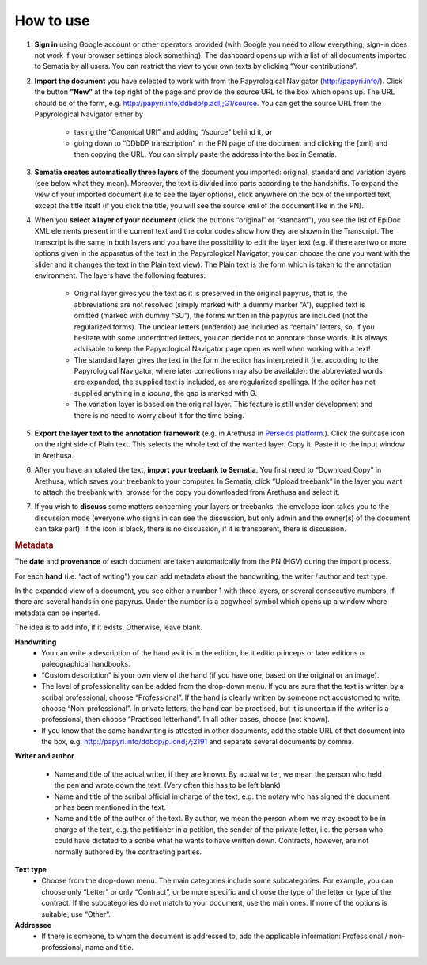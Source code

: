 .. role:: underline
    :class: underline

How to use
--------

#. **Sign in** using Google account or other operators provided (with Google you need to  allow everything; sign-in does not work if your browser settings block something). The dashboard opens up with a list of all documents imported to Sematia by all users. You can restrict the view to your own texts by clicking “Your contributions”.
#. **Import the document** you have selected to work with from the Papyrological Navigator (http://papyri.info/). Click the button **”New”** at the top right of the page and provide the source URL to the box which opens up. The URL should be of the form, e.g. http://papyri.info/ddbdp/p.adl;;G1/source. You can get the source URL from the Papyrological Navigator either by

    - taking the “Canonical URI” and adding “/source” behind it, **or** 
    - going down to “DDbDP transcription” in the PN page of the document and clicking the [xml] and then copying the URL. You can simply paste the address into the box in Sematia. 
#. **Sematia creates automatically three layers** of the document you imported: original, standard and variation layers (see below what they mean). Moreover, the text is divided into parts according to the handshifts. To expand the view of your imported document (i.e to see the layer options), click anywhere on the box of the imported text, except the title itself (if you click the title, you will see the source xml of the document like in the PN). 
#. When you **select a layer of your document** (click the buttons “original” or “standard”), you see the list of EpiDoc XML elements present in the current text and the color codes show how they are shown in the Transcript. The transcript is the same in both layers and you have the possibility to edit the layer text (e.g. if there are two or more options given in the apparatus of the text in the Papyrological Navigator, you can choose the one you want with the slider and it changes the text in the Plain text view). The Plain text is the form which is taken to the annotation environment. The layers have the following features:

    - :underline:`Original` layer gives you the text as it is preserved in the original papyrus, that is, the abbreviations are not resolved (simply marked with a dummy marker “A”), supplied text is omitted (marked with dummy “SU”), the forms written in the papyrus are included (not the regularized forms). The unclear letters (underdot) are included as “certain” letters, so, if you hesitate with some underdotted letters, you can decide not to annotate those words. It is always advisable to keep the Papyrological Navigator page open as well when working with a text!
    - The :underline:`standard` layer gives the text in the form the editor has interpreted it (i.e. according to the Papyrological Navigator, where later corrections may also be available): the abbreviated words are expanded, the supplied text is included, as are regularized spellings. If the editor has not supplied anything in a *lacuna*, the gap is marked with G. 
    - The :underline:`variation` layer is based on the original layer. This feature is still under development and there is no need to worry about it for the time being.
#. **Export the layer text to the annotation framework** (e.g. in Arethusa in `Perseids platform <http://sites.tufts.edu/perseids/>`_.). Click the suitcase icon on the right side of Plain text. This selects the whole text of the wanted layer. Copy it. Paste it to the input window in Arethusa.
#. After you have annotated the text, **import your treebank to Sematia**. You first need to “Download Copy” in Arethusa, which saves your treebank to your computer. In Sematia, click ”Upload treebank” in the layer you want to attach the treebank with, browse for the copy you downloaded from Arethusa and select it.
#. If you wish to **discuss** some matters concerning your layers or treebanks, the envelope icon takes you to the discussion mode (everyone who signs in can see the discussion, but only admin and the owner(s) of the document can take part). If the icon is black, there is no discussion, if it is transparent, there is discussion.

.. rubric:: Metadata

The **date** and **provenance** of each document are taken automatically from the PN (HGV) during the import process.

For each **hand** (i.e. “act of writing”) you can add metadata about the handwriting, the writer / author and text type.

In the expanded view of a document, you see either a number 1 with three layers, or several consecutive numbers, if there are several hands in one papyrus. Under the number is a cogwheel symbol which opens up a window where metadata can be inserted.

The idea is to add info, if it exists. Otherwise, leave blank.

**Handwriting**
    - You can write a :underline:`description of the hand as it is in the edition`, be it editio princeps or later editions or paleographical handbooks.
    - :underline:`“Custom description”` is your own view of the hand (if you have one, based on the original or an image).
    - The level of :underline:`professionality` can be added from the drop-down menu. If you are sure that the text is written by a scribal professional, choose “Professional”. If the hand is clearly written by someone not accustomed to write, choose “Non-professional”. In private letters, the hand can be practised, but it is uncertain if the writer is a professional, then choose “Practised letterhand”. In all other cases, choose (not known).
    - If you know that the :underline:`same handwriting` is attested in other documents, add the stable URL of that document into the box, e.g. http://papyri.info/ddbdp/p.lond;7;2191 and separate several documents by comma.

**Writer and author**

    - Name and title of the :underline:`actual writer`, if they are known. By actual writer, we mean the person who held the pen and wrote down the text. (Very often this has to be left blank)
    - Name and title of the :underline:`scribal official` in charge of the text, e.g. the notary who has signed the document or has been mentioned in the text.
    - Name and title of the :underline:`author of the text`. By author, we mean the person whom we may expect to be in charge of the text, e.g. the petitioner in a petition, the sender of the private letter, i.e. the person who could have dictated to a scribe what he wants to have written down. Contracts, however, are not normally authored by the contracting parties.

**Text type**
    - Choose from the drop-down menu. The main categories include some subcategories. For example, you can choose only “Letter” or only “Contract”, or be more specific and choose the type of the letter or type of the contract. If the subcategories do not match to your document, use the main ones. If none of the options is suitable, use “Other”.

**Addressee**
    - If there is someone, to whom the document is addressed to, add the applicable information: Professional / non-professional, name and title.